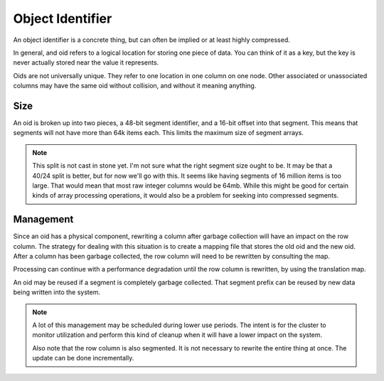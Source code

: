 .. _oid-definition:

Object Identifier
=======================

An object identifier is a concrete thing, but can often be implied or at least
highly compressed.

In general, and oid refers to a logical location for storing one piece of data.
You can think of it as a key, but the key is never actually stored near the
value it represents.

Oids are not universally unique. They refer to one location in one column on
one node. Other associated or unassociated columns may have the same oid without
collision, and without it meaning anything.

Size
--------------

An oid is broken up into two pieces, a 48-bit segment identifier, and a 16-bit
offset into that segment. This means that segments will not have more than
64k items each. This limits the maximum size of segment arrays.

.. note::

  This split is not cast in stone yet. I'm not sure what the right segment size
  ought to be. It may be that a 40/24 split is better, but for now we'll go
  with this. It seems like having segments of 16 million items is too large.
  That would mean that most raw integer columns would be 64mb. While this might
  be good for certain kinds of array processing operations, it would also be
  a problem for seeking into compressed segments.

Management
---------------

Since an oid has a physical component, rewriting a column after garbage
collection will have an impact on the row column. The strategy for dealing with
this situation is to create a mapping file that stores the old oid and the
new oid. After a column has been garbage collected, the row column will need
to be rewritten by consulting the map.

Processing can continue with a performance degradation until the row column is
rewritten, by using the translation map.

An oid may be reused if a segment is completely garbage collected. That segment
prefix can be reused by new data being written into the system.

.. note::

  A lot of this management may be scheduled during lower use periods. The intent
  is for the cluster to monitor utilization and perform this kind of cleanup
  when it will have a lower impact on the system.

  Also note that the row column is also segmented. It is not necessary to
  rewrite the entire thing at once. The update can be done incrementally.
